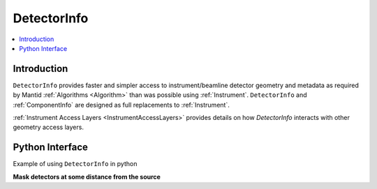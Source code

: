.. _DetectorInfo:

=============
DetectorInfo
=============

.. contents::
  :local:

Introduction
------------
``DetectorInfo`` provides faster and simpler access to instrument/beamline detector geometry and metadata as required by Mantid :ref:`Algorithms <Algorithm>` than was possible using :ref:`Instrument`. ``DetectorInfo`` and :ref:`ComponentInfo` are designed as full replacements to :ref:`Instrument`. 

:ref:`Instrument Access Layers <InstrumentAccessLayers>` provides details on how `DetectorInfo` interacts with other geometry access layers.

Python Interface
----------------

Example of using ``DetectorInfo`` in python

**Mask detectors at some distance from the source**


.. testcode:: mask_detectors 

   from mantid.simpleapi import CreateSampleWorkspace
   
   # Test workspace with instrument
   ws = CreateSampleWorkspace()
   det_info = ws.detectorInfo();
   mask_count = 0
   for item in det_info:
       if not item.isMonitor and item.l2 > 2.0:
           item.setMasked(True)
           mask_count += 1
   print('masked {} detectors'.format(mask_count))

.. testoutput:: mask_detectors
  
   masked 200 detectors
  
